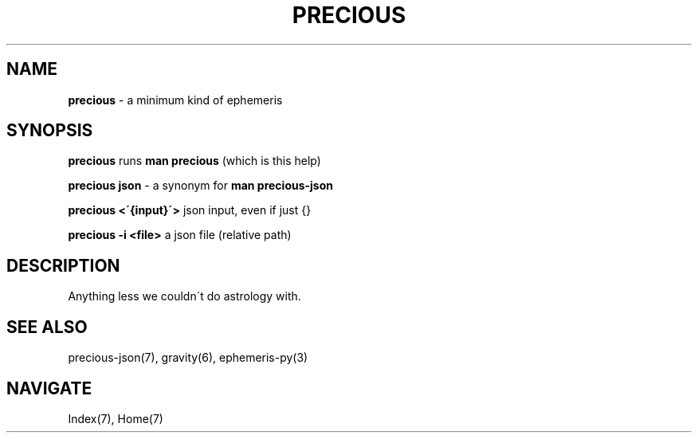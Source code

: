 .\" generated with Ronn/v0.7.3
.\" http://github.com/rtomayko/ronn/tree/0.7.3
.
.TH "PRECIOUS" "1" "April 2012" "" ""
.
.SH "NAME"
\fBprecious\fR \- a minimum kind of ephemeris
.
.SH "SYNOPSIS"
\fBprecious\fR runs \fBman precious\fR (which is this help)
.
.P
\fBprecious json\fR \- a synonym for \fBman precious\-json\fR
.
.P
\fBprecious <\'{input}\'>\fR json input, even if just {}
.
.P
\fBprecious \-i <file>\fR a json file (relative path)
.
.SH "DESCRIPTION"
Anything less we couldn\'t do astrology with\.
.
.SH "SEE ALSO"
precious\-json(7), gravity(6), ephemeris\-py(3)
.
.SH "NAVIGATE"
Index(7), Home(7)

